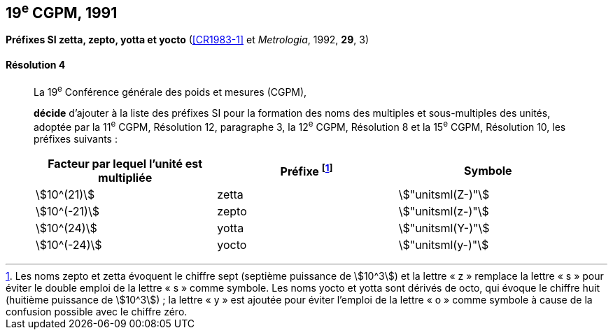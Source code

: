 [[cgpm19e1991]]
[%unnumbered]
== 19^e^ CGPM, 1991

[[cgpm19e1991r4]]
[%unnumbered]
=== {blank}

[.variant-title,type=quoted]
*Préfixes SI zetta, zepto, yotta et yocto* (<<CR1983-1>> et _Metrologia_, 1992, *29*, 3)

[[cgpm19e1991r4r4]]
==== Résolution 4
____

La 19^e^ Conférence générale des poids et mesures (CGPM),
((("multiples et sous-multiples, préfixes")))(((unité(s),multiples et sous-multiples des)))

*décide* d’ajouter à la liste des préfixes SI pour la formation des noms des multiples et
sous-multiples des unités, adoptée par la 11^e^ CGPM, Résolution 12, paragraphe 3,
la 12^e^ CGPM, Résolution 8 et la 15^e^ CGPM, Résolution 10, les préfixes suivants{nbsp}:

[cols="<,<,<",options="header,unnumbered"]
|===
| Facteur par lequel l’unité est multipliée | Préfixe footnote:[Les noms zepto et zetta évoquent le chiffre sept (septième puissance de stem:[10^3]) et la lettre «{nbsp}z{nbsp}» remplace la lettre «{nbsp}s{nbsp}» pour éviter le double emploi de la lettre «{nbsp}s{nbsp}» comme symbole. Les noms yocto et yotta sont dérivés de octo, qui évoque le chiffre huit (huitième puissance de stem:[10^3]){nbsp}; la lettre «{nbsp}y{nbsp}» est ajoutée pour éviter l’emploi de la lettre «{nbsp}o{nbsp}» comme symbole à cause de la confusion possible avec le chiffre zéro.] | Symbole

| stem:[10^(21)] | zetta | stem:["unitsml(Z-)"]
| stem:[10^(-21)] | zepto | stem:["unitsml(z-)"]
| stem:[10^(24)] | yotta | stem:["unitsml(Y-)"]
| stem:[10^(-24)] | yocto | stem:["unitsml(y-)"]
|===
____
